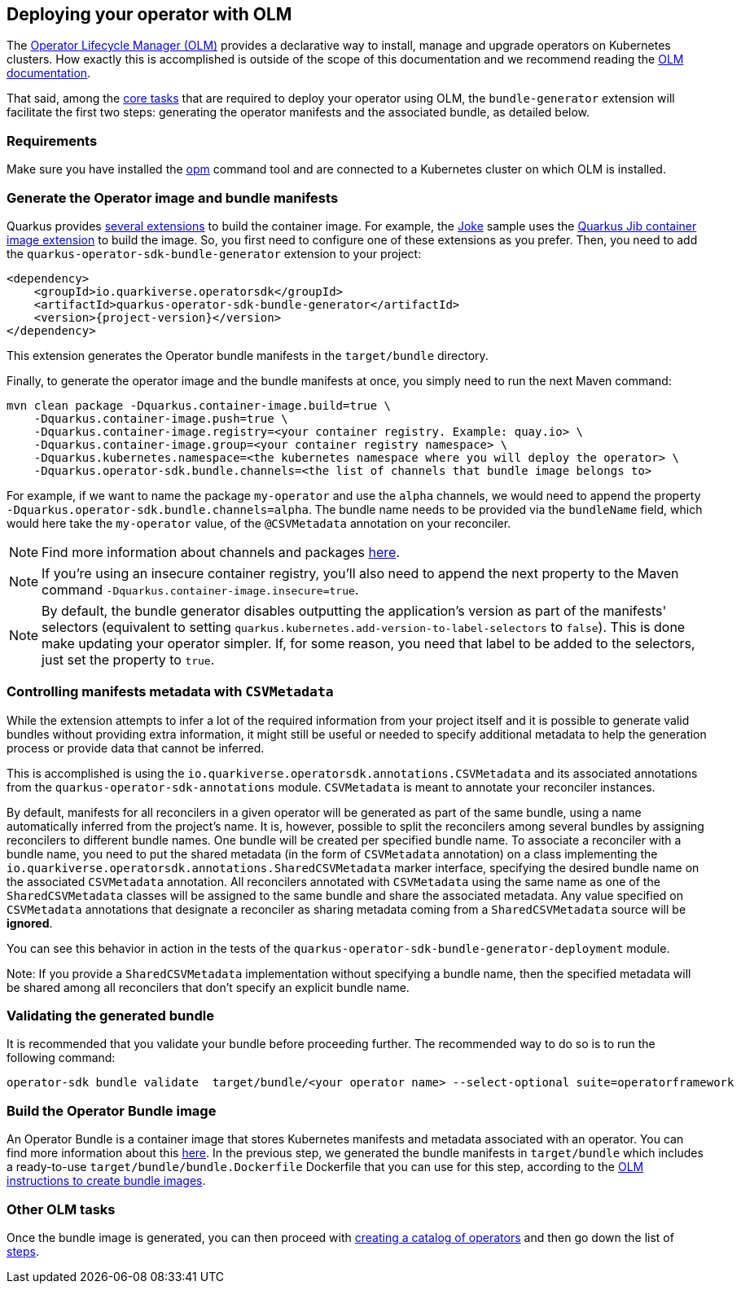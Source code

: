 == Deploying your operator with OLM

The https://olm.operatorframework.io/[Operator Lifecycle Manager (OLM)] provides a declarative way to install, manage and upgrade operators on Kubernetes clusters.
How exactly this is accomplished is outside of the scope of this documentation and we recommend reading the https://olm.operatorframework.io/docs/[OLM documentation].

That said, among the https://olm.operatorframework.io/docs/tasks/[core tasks] that are required to deploy your operator using OLM, the `bundle-generator` extension will facilitate the first two steps: generating the operator manifests and the associated bundle, as detailed below.

=== Requirements

Make sure you have installed the https://github.com/operator-framework/operator-registry[opm] command tool and are connected to a Kubernetes cluster on which OLM is installed.

=== Generate the Operator image and bundle manifests

Quarkus provides https://quarkus.io/guides/container-image[several extensions] to build the container image.
For example, the https://github.com/quarkiverse/quarkus-operator-sdk/tree/main/samples/joke#deployment[Joke] sample uses the https://quarkus.io/guides/container-image#jib[Quarkus Jib container image extension] to build the image.
So, you first need to configure one of these extensions as you prefer.
Then, you need to add the `quarkus-operator-sdk-bundle-generator` extension to your project:

[source,xml,subs=attributes+]
----
<dependency>
    <groupId>io.quarkiverse.operatorsdk</groupId>
    <artifactId>quarkus-operator-sdk-bundle-generator</artifactId>
    <version>{project-version}</version>
</dependency>
----

This extension generates the Operator bundle manifests in the `target/bundle` directory.

Finally, to generate the operator image and the bundle manifests at once, you simply need to run the next Maven command:

[source,shell script]
----
mvn clean package -Dquarkus.container-image.build=true \
    -Dquarkus.container-image.push=true \
    -Dquarkus.container-image.registry=<your container registry. Example: quay.io> \
    -Dquarkus.container-image.group=<your container registry namespace> \
    -Dquarkus.kubernetes.namespace=<the kubernetes namespace where you will deploy the operator> \
    -Dquarkus.operator-sdk.bundle.channels=<the list of channels that bundle image belongs to>
----

For example, if we want to name the package `my-operator` and use the `alpha` channels, we would need to append the property `-Dquarkus.operator-sdk.bundle.channels=alpha`.
The bundle name needs to be provided via the `bundleName` field, which would here take the `my-operator` value, of the `@CSVMetadata` annotation on your reconciler.

[NOTE]
====
Find more information about channels and packages https://olm.operatorframework.io/docs/best-practices/channel-naming/#channels[here].
====

[NOTE]
====
If you're using an insecure container registry, you'll also need to append the next property to the Maven command `-Dquarkus.container-image.insecure=true`.
====

[NOTE]
====
By default, the bundle generator disables outputting the application's version as part of the manifests' selectors (equivalent to setting `quarkus.kubernetes.add-version-to-label-selectors` to `false`).
This is done make updating your operator simpler.
If, for some reason, you need that label to be added to the selectors, just set the property to `true`.
====

=== Controlling manifests metadata with `CSVMetadata`

While the extension attempts to infer a lot of the required information from your project itself and it is possible to generate valid bundles without providing extra information, it might still be useful or needed to specify additional metadata to help the generation process or provide data that cannot be inferred.

This is accomplished is using the `io.quarkiverse.operatorsdk.annotations.CSVMetadata` and its associated annotations from the `quarkus-operator-sdk-annotations` module. `CSVMetadata` is meant to annotate your reconciler instances.

By default, manifests for all reconcilers in a given operator will be generated as part of the same bundle, using a name automatically inferred from the project's name.
It is, however, possible to split the reconcilers among several bundles by assigning reconcilers to different bundle names.
One bundle will be created per specified bundle name.
To associate a reconciler with a bundle name, you need to put the shared metadata (in the form of `CSVMetadata` annotation) on a class implementing the `io.quarkiverse.operatorsdk.annotations.SharedCSVMetadata` marker interface, specifying the desired bundle name on the associated `CSVMetadata` annotation.
All reconcilers annotated with `CSVMetadata` using the same name as one of the `SharedCSVMetadata` classes will be assigned to the same bundle and share the associated metadata. Any value specified on `CSVMetadata` annotations that designate a reconciler as sharing metadata coming from a `SharedCSVMetadata` source will be **ignored**.

You can see this behavior in action in the tests of the `quarkus-operator-sdk-bundle-generator-deployment` module.

Note:
If you provide a `SharedCSVMetadata` implementation without specifying a bundle name, then the specified metadata will be shared among all reconcilers that don't specify an explicit bundle name.

=== Validating the generated bundle

It is recommended that you validate your bundle before proceeding further.
The recommended way to do so is to run the following command:

[source,shell script]
----
operator-sdk bundle validate  target/bundle/<your operator name> --select-optional suite=operatorframework
----

=== Build the Operator Bundle image

An Operator Bundle is a container image that stores Kubernetes manifests and metadata associated with an operator.
You can find more information about this https://olm.operatorframework.io/docs/tasks/creating-operator-bundle/#bundle-images[here].
In the previous step, we generated the bundle manifests in `target/bundle` which includes a ready-to-use `target/bundle/bundle.Dockerfile` Dockerfile that you can use for this step, according to the https://olm.operatorframework.io/docs/tasks/creating-operator-bundle/#bundle-images[OLM instructions to create bundle images].

=== Other OLM tasks

Once the bundle image is generated, you can then proceed with https://olm.operatorframework.io/docs/tasks/creating-a-catalog/[creating a catalog of operators] and then go down the list of https://olm.operatorframework.io/docs/tasks/[steps].